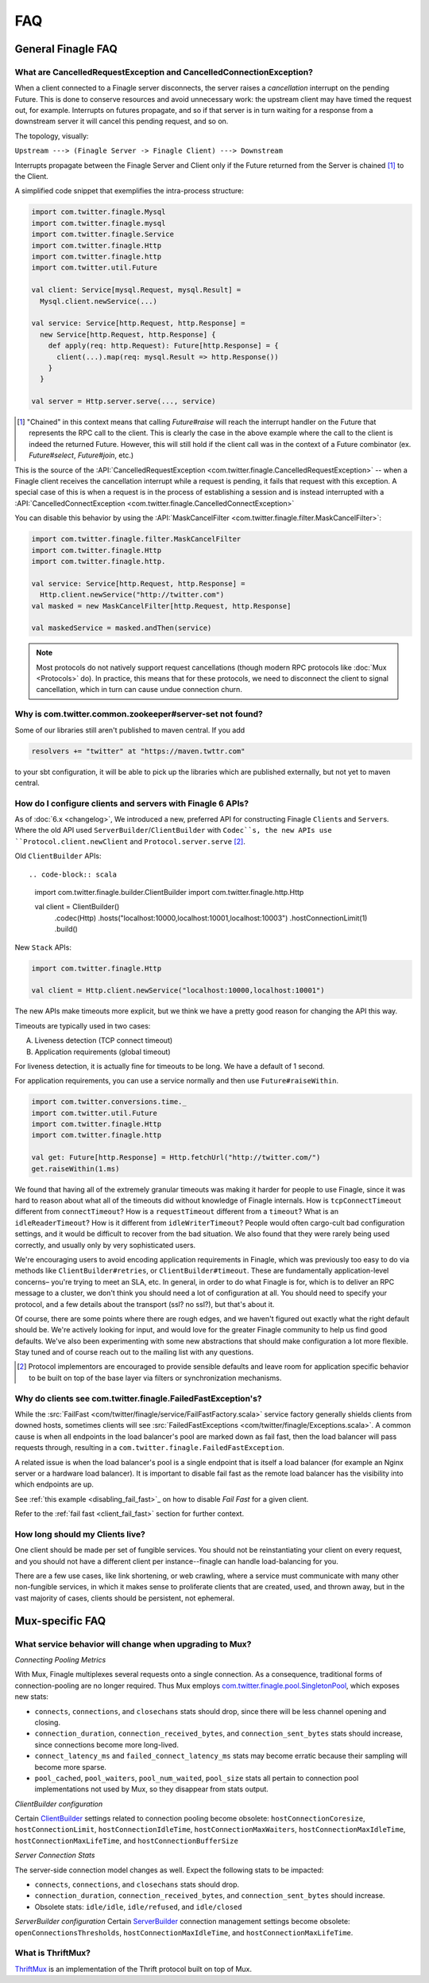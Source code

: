 FAQ
===

General Finagle FAQ
-------------------

.. _propagate_failure:

What are CancelledRequestException and CancelledConnectionException?
~~~~~~~~~~~~~~~~~~~~~~~~~~~~~~~~~~~~~~~~~~~~~~~~~~~~~~~~~~~~~~~~~~~~

When a client connected to a Finagle server disconnects, the server raises
a *cancellation* interrupt on the pending Future. This is done to
conserve resources and avoid unnecessary work: the upstream
client may have timed the request out, for example. Interrupts on
futures propagate, and so if that server is in turn waiting for a response
from a downstream server it will cancel this pending request, and so on.

The topology, visually:

``Upstream ---> (Finagle Server -> Finagle Client) ---> Downstream``

Interrupts propagate between the Finagle Server and Client only if the
Future returned from the Server is chained [#]_ to the Client.

A simplified code snippet that exemplifies the intra-process structure:

.. code-block:: scala

  import com.twitter.finagle.Mysql
  import com.twitter.finagle.mysql
  import com.twitter.finagle.Service
  import com.twitter.finagle.Http
  import com.twitter.finagle.http
  import com.twitter.util.Future

  val client: Service[mysql.Request, mysql.Result] =
    Mysql.client.newService(...)

  val service: Service[http.Request, http.Response] =
    new Service[http.Request, http.Response] {
      def apply(req: http.Request): Future[http.Response] = {
        client(...).map(req: mysql.Result => http.Response())
      }
    }

  val server = Http.server.serve(..., service)

.. [#] "Chained" in this context means that calling `Future#raise`
       will reach the interrupt handler on the Future that represents
       the RPC call to the client. This is clearly the case in the above
       example where the call to the client is indeed the returned Future.
       However, this will still hold if the client call was in the context
       of a Future combinator (ex. `Future#select`, `Future#join`, etc.)

This is the source of the :API:`CancelledRequestException <com.twitter.finagle.CancelledRequestException>` --
when a Finagle client receives the cancellation interrupt while a request is pending, it
fails that request with this exception. A special case of this is when a request is in the process
of establishing a session and is instead interrupted with a :API:`CancelledConnectException <com.twitter.finagle.CancelledConnectException>`

You can disable this behavior by using the :API:`MaskCancelFilter <com.twitter.finagle.filter.MaskCancelFilter>`:

.. code-block:: scala

  import com.twitter.finagle.filter.MaskCancelFilter
  import com.twitter.finagle.Http
  import com.twitter.finagle.http.

  val service: Service[http.Request, http.Response] =
    Http.client.newService("http://twitter.com")
  val masked = new MaskCancelFilter[http.Request, http.Response]

  val maskedService = masked.andThen(service)

.. note:: Most protocols do not natively support request cancellations (though modern RPC
          protocols like :doc:`Mux <Protocols>` do). In practice, this means that for these
          protocols, we need to disconnect the client to signal cancellation, which in turn
          can cause undue connection churn.

Why is com.twitter.common.zookeeper#server-set not found?
~~~~~~~~~~~~~~~~~~~~~~~~~~~~~~~~~~~~~~~~~~~~~~~~~~~~~~~~~

Some of our libraries still aren't published to maven central. If you add

.. code-block:: scala

	resolvers += "twitter" at "https://maven.twttr.com"

to your sbt configuration, it will be able to pick up the libraries which are
published externally, but not yet to maven central.

.. _configuring_finagle6:

How do I configure clients and servers with Finagle 6 APIs?
~~~~~~~~~~~~~~~~~~~~~~~~~~~~~~~~~~~~~~~~~~~~~~~~~~~~~~~~~~~

As of :doc:`6.x <changelog>`, We introduced a new, preferred API for constructing Finagle
``Client``\s and ``Server``\s. Where the old API used ``ServerBuilder``\/``ClientBuilder``
with ``Codec``s, the new APIs use ``Protocol.client.newClient`` and ``Protocol.server.serve`` [#]_.

Old ``ClientBuilder`` APIs::

.. code-block:: scala

  import com.twitter.finagle.builder.ClientBuilder
  import com.twitter.finagle.http.Http

  val client = ClientBuilder()
    .codec(Http)
    .hosts("localhost:10000,localhost:10001,localhost:10003")
    .hostConnectionLimit(1)
    .build()

New ``Stack`` APIs:

.. code-block:: scala

  import com.twitter.finagle.Http

  val client = Http.client.newService("localhost:10000,localhost:10001")

The new APIs make timeouts more explicit, but we think we have a pretty good reason
for changing the API this way.

Timeouts are typically used in two cases:

A.  Liveness detection (TCP connect timeout)
B.  Application requirements (global timeout)

For liveness detection, it is actually fine for timeouts to be long.  We have a
default of 1 second.

For application requirements, you can use a service normally and then use
``Future#raiseWithin``.

.. code-block:: scala

  import com.twitter.conversions.time._
  import com.twitter.util.Future
  import com.twitter.finagle.Http
  import com.twitter.finagle.http

  val get: Future[http.Response] = Http.fetchUrl("http://twitter.com/")
  get.raiseWithin(1.ms)

We found that having all of the extremely granular timeouts was making it harder
for people to use Finagle, since it was hard to reason about what all of the
timeouts did without knowledge of Finagle internals.  How is ``tcpConnectTimeout``
different from ``connectTimeout``?  How is a ``requestTimeout`` different from a
``timeout``?  What is an ``idleReaderTimeout``?  How is it different from
``idleWriterTimeout``?  People would often cargo-cult bad configuration settings,
and it would be difficult to recover from the bad situation.  We also found that
they were rarely being used correctly, and usually only by very sophisticated
users.

We're encouraging users to avoid encoding application requirements in Finagle,
which was previously too easy to do via methods like ``ClientBuilder#retries``, or
``ClientBuilder#timeout``.  These are fundamentally application-level concerns–
you're trying to meet an SLA, etc.  In general, in order to do what Finagle is
for, which is to deliver an RPC message to a cluster, we don't think you should
need a lot of configuration at all.  You should need to specify your protocol,
and a few details about the transport (ssl?  no ssl?), but that's about it.

Of course, there are some points where there are rough edges, and we haven't
figured out exactly what the right default should be.  We're actively looking
for input, and would love for the greater Finagle community to help us find good
defaults. We've also been experimenting with some new abstractions that should
make configuration a lot more flexible. Stay tuned and of course reach out to
the mailing list with any questions.

.. [#] Protocol implementors are encouraged to provide sensible
       defaults and leave room for application specific behavior
       to be built on top of the base layer via filters or
       synchronization mechanisms.

.. _faq_failedfastexception:

Why do clients see com.twitter.finagle.FailedFastException's?
~~~~~~~~~~~~~~~~~~~~~~~~~~~~~~~~~~~~~~~~~~~~~~~~~~~~~~~~~~~~~

While the :src:`FailFast <com/twitter/finagle/service/FailFastFactory.scala>` service
factory generally shields clients from downed hosts, sometimes clients will see
:src:`FailedFastExceptions <com/twitter/finagle/Exceptions.scala>`.
A common cause is when all endpoints in the load balancer's pool are
marked down as fail fast, then the load balancer will pass requests through, resulting in a
``com.twitter.finagle.FailedFastException``.

A related issue is when the load balancer's pool is a single endpoint that is itself a
load balancer (for example an Nginx server or a hardware load balancer).
It is important to disable fail fast as the remote load balancer has
the visibility into which endpoints are up.

See :ref:`this example <disabling_fail_fast>`_ on how to disable `Fail Fast` for a given client.

Refer to the :ref:`fail fast <client_fail_fast>` section for further context.

How long should my Clients live?
~~~~~~~~~~~~~~~~~~~~~~~~~~~~~~~~

One client should be made per set of fungible services.  You should not be reinstantiating
your client on every request, and you should not have a different client per instance--finagle
can handle load-balancing for you.

There are a few use cases, like link shortening, or web crawling, where a service must communicate
with many other non-fungible services, in which it makes sense to proliferate clients that are
created, used, and thrown away, but in the vast majority of cases, clients should be persistent,
not ephemeral.

Mux-specific FAQ
----------------

What service behavior will change when upgrading to Mux?
~~~~~~~~~~~~~~~~~~~~~~~~~~~~~~~~~~~~~~~~~~~~~~~~~~~~~~~~

*Connecting Pooling Metrics*

With Mux, Finagle multiplexes several requests onto a single connection. As a
consequence, traditional forms of connection-pooling are no longer required. Thus
Mux employs `com.twitter.finagle.pool.SingletonPool <http://twitter.github.io/finagle/docs/#com.twitter.finagle.pool.SingletonPool>`_,
which exposes new stats:

- ``connects``, ``connections``, and ``closechans`` stats should drop, since
  there will be less channel opening and closing.
- ``connection_duration``, ``connection_received_bytes``, and
  ``connection_sent_bytes`` stats should increase, since connections become more
  long-lived.
- ``connect_latency_ms`` and ``failed_connect_latency_ms`` stats may become
  erratic because their sampling will become more sparse.
- ``pool_cached``, ``pool_waiters``, ``pool_num_waited``, ``pool_size`` stats all
  pertain to connection pool implementations not used by Mux, so they disappear
  from stats output.

*ClientBuilder configuration*

Certain `ClientBuilder <http://twitter.github.io/finagle/docs/#com.twitter.finagle.builder.ClientBuilder>`_
settings related to connection pooling become obsolete:
``hostConnectionCoresize``, ``hostConnectionLimit``, ``hostConnectionIdleTime``,
``hostConnectionMaxWaiters``, ``hostConnectionMaxIdleTime``,
``hostConnectionMaxLifeTime``, and ``hostConnectionBufferSize``

*Server Connection Stats*

The server-side connection model changes as well. Expect the following stats to
be impacted:

- ``connects``, ``connections``, and ``closechans`` stats should drop.
- ``connection_duration``, ``connection_received_bytes``, and
  ``connection_sent_bytes`` should increase.
- Obsolete stats: ``idle/idle``, ``idle/refused``, and ``idle/closed``

*ServerBuilder configuration*
Certain `ServerBuilder <http://twitter.github.io/finagle/docs/#com.twitter.finagle.builder.ServerBuilder>`_
connection management settings become obsolete: ``openConnectionsThresholds``,
``hostConnectionMaxIdleTime``, and ``hostConnectionMaxLifeTime``.

What is ThriftMux?
~~~~~~~~~~~~~~~~~~

`ThriftMux <http://twitter.github.io/finagle/docs/#com.twitter.finagle.ThriftMux$>`_
is an implementation of the Thrift protocol built on top of Mux.
